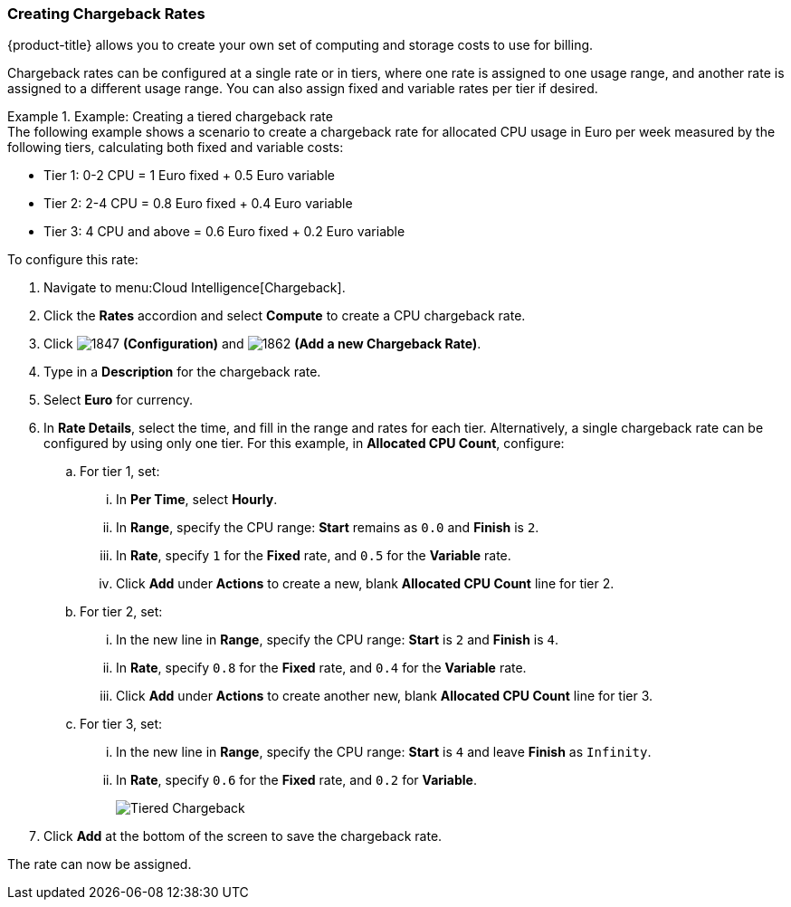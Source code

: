 [[_to_create_chargeback_rates]]
=== Creating Chargeback Rates

{product-title} allows you to create your own set of computing and storage costs to use for billing.

Chargeback rates can be configured at a single rate or in tiers, where one rate is assigned to one usage range, and another rate is assigned to a different usage range. You can also assign fixed and variable rates per tier if desired.


.Example: Creating a tiered chargeback rate
[example]

The following example shows a scenario to create a chargeback rate for allocated CPU usage in Euro per week measured by the following tiers, calculating both fixed and variable costs:

* Tier 1: 0-2 CPU = 1 Euro fixed + 0.5 Euro variable
* Tier 2: 2-4 CPU = 0.8 Euro fixed + 0.4 Euro variable
* Tier 3: 4 CPU and above = 0.6 Euro fixed + 0.2 Euro variable

To configure this rate:

. Navigate to menu:Cloud Intelligence[Chargeback].
. Click the *Rates* accordion and select *Compute* to create a CPU chargeback rate.
. Click  image:1847.png[] *(Configuration)* and  image:1862.png[] *(Add a new Chargeback Rate)*.
. Type in a *Description* for the chargeback rate.
. Select *Euro* for currency.
. In *Rate Details*, select the time, and fill in the range and rates for each tier. Alternatively, a single chargeback rate can be configured by using only one tier. For this example, in *Allocated CPU Count*, configure:
.. For tier 1, set:
... In *Per Time*, select *Hourly*.
... In *Range*, specify the CPU range: *Start* remains as `0.0` and *Finish* is `2`.
... In *Rate*, specify `1` for the *Fixed* rate, and `0.5` for the *Variable* rate.
... Click *Add* under *Actions* to create a new, blank *Allocated CPU Count* line for tier 2.
.. For tier 2, set:
... In the new line in *Range*, specify the CPU range: *Start* is `2` and *Finish* is `4`.
... In *Rate*, specify `0.8` for the *Fixed* rate, and `0.4` for the *Variable* rate.
... Click *Add* under *Actions* to create another new, blank *Allocated CPU Count* line for tier 3.
.. For tier 3, set:
... In the new line in *Range*, specify the CPU range: *Start* is `4` and leave *Finish* as `Infinity`.
... In *Rate*, specify `0.6` for the *Fixed* rate, and `0.2` for *Variable*.
+
image:Tiered_Chargeback.png[]
+
. Click *Add* at the bottom of the screen to save the chargeback rate.

The rate can now be assigned.
